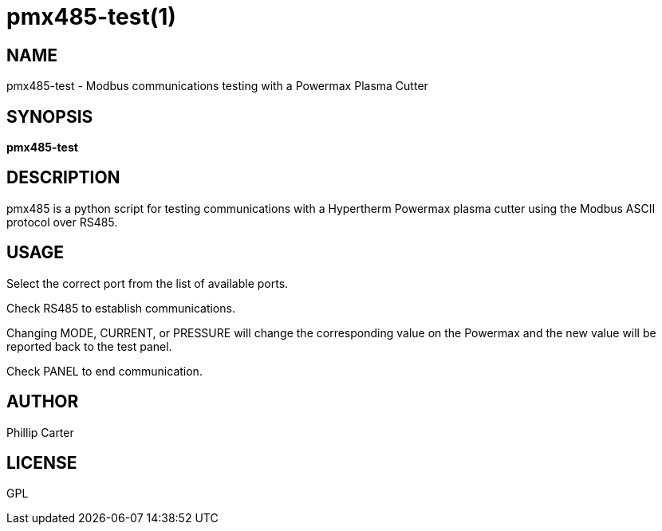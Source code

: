 = pmx485-test(1)

== NAME

pmx485-test - Modbus communications testing with a Powermax Plasma Cutter

== SYNOPSIS

*pmx485-test* +

== DESCRIPTION

pmx485 is a python script for testing communications with a Hypertherm
Powermax plasma cutter using the Modbus ASCII protocol over RS485.

== USAGE

Select the correct port from the list of available ports.

Check RS485 to establish communications.

Changing MODE, CURRENT, or PRESSURE will change the corresponding value
on the Powermax and the new value will be reported back to the test
panel.

Check PANEL to end communication.

== AUTHOR

Phillip Carter

== LICENSE

GPL
